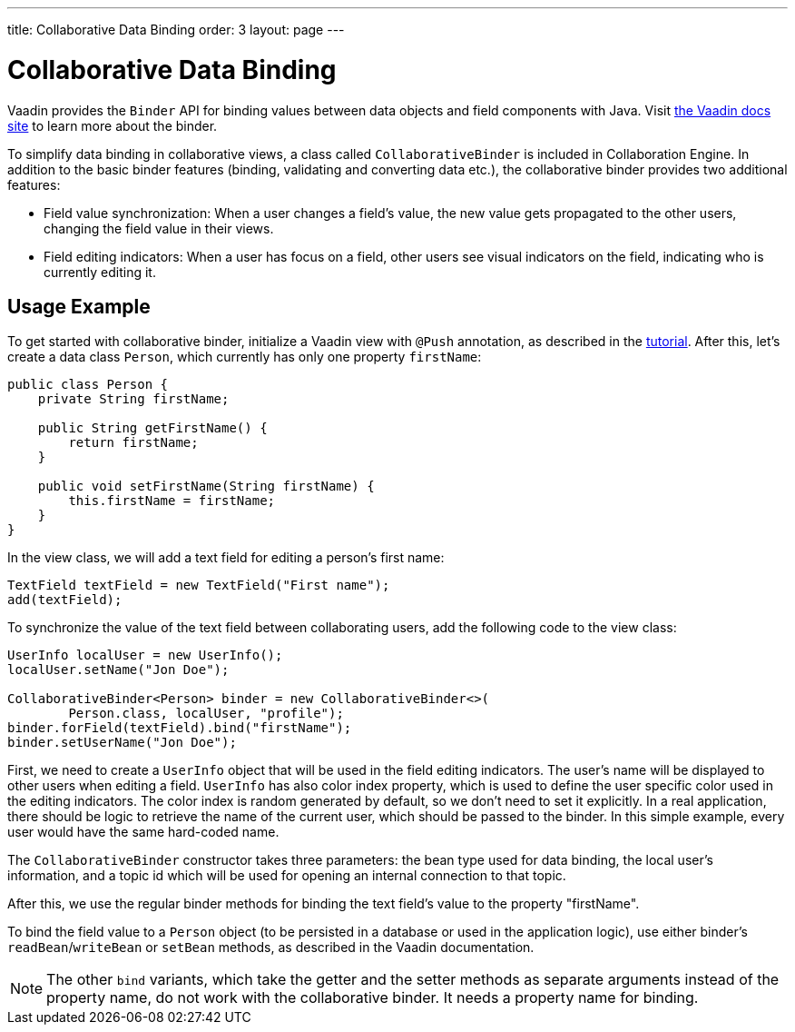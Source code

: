 ---
title: Collaborative Data Binding
order: 3
layout: page
---

[[ce.databinding]]
= Collaborative Data Binding

Vaadin provides the `Binder` API for binding values between data objects and field components with Java.
Visit https://vaadin.com/docs/v14/flow/binding-data/tutorial-flow-components-binder.html[the Vaadin docs site] to learn more about the binder.

To simplify data binding in collaborative views, a class called `CollaborativeBinder` is included in Collaboration Engine.
In addition to the basic binder features (binding, validating and converting data etc.), the collaborative binder provides two additional features:

- Field value synchronization: When a user changes a field's value, the new value gets propagated to the other users, changing the field value in their views.
- Field editing indicators: When a user has focus on a field, other users see visual indicators on the field, indicating who is currently editing it.

== Usage Example

To get started with collaborative binder, initialize a Vaadin view with `@Push` annotation, as described in the link:Tutorial.asciidoc[tutorial].
After this, let's create a data class `Person`, which currently has only one property `firstName`:

```java
public class Person {
    private String firstName;

    public String getFirstName() {
        return firstName;
    }

    public void setFirstName(String firstName) {
        this.firstName = firstName;
    }
}
```

In the view class, we will add a text field for editing a person's first name:

```java
TextField textField = new TextField("First name");
add(textField);
```

To synchronize the value of the text field between collaborating users, add the following code to the view class:

```java
UserInfo localUser = new UserInfo();
localUser.setName("Jon Doe");

CollaborativeBinder<Person> binder = new CollaborativeBinder<>(
        Person.class, localUser, "profile");
binder.forField(textField).bind("firstName");
binder.setUserName("Jon Doe");
```

First, we need to create a `UserInfo` object that will be used in the field editing indicators.
The user's name will be displayed to other users when editing a field.
`UserInfo` has also color index property, which is used to define the user specific color used in the editing indicators.
The color index is random generated by default, so we don't need to set it explicitly.
In a real application, there should be logic to retrieve the name of the current user, which should be passed to the binder.
In this simple example, every user would have the same hard-coded name.

The `CollaborativeBinder` constructor takes three parameters: the bean type used for data binding,
the local user's information, and a topic id which will be used for opening an internal connection to that topic.

After this, we use the regular binder methods for binding the text field's value to the property "firstName".

To bind the field value to a `Person` object (to be persisted in a database or used in the application logic), use either binder's `readBean`/`writeBean` or `setBean` methods, as described in the Vaadin documentation.

[NOTE]
The other `bind` variants, which take the getter and the setter methods as separate arguments instead of the property name, do not work with the collaborative binder.
It needs a property name for binding.
